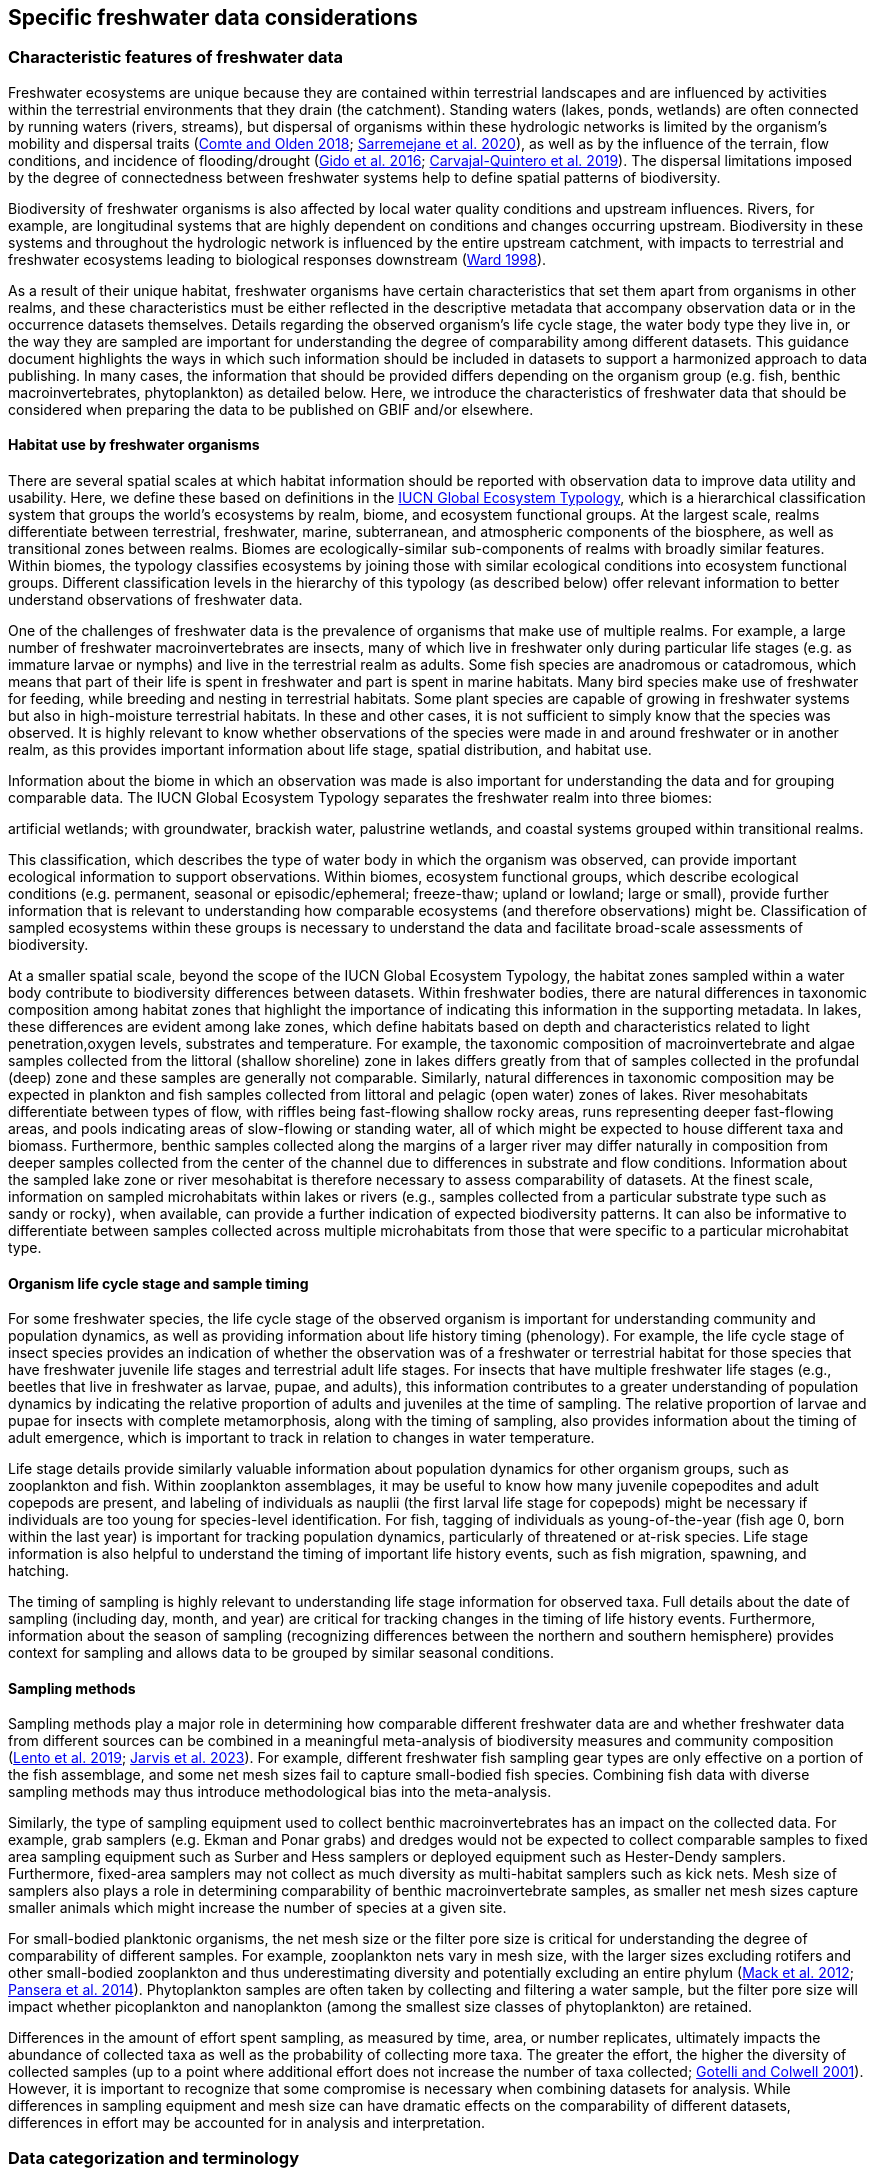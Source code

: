 [[data-considerations]]
== Specific freshwater data considerations

=== Characteristic features of freshwater data

Freshwater ecosystems are unique because they are contained within terrestrial landscapes and are influenced by activities within the terrestrial environments that they drain (the catchment). Standing waters (lakes, ponds, wetlands) are often connected by running waters (rivers, streams), but dispersal of organisms within these hydrologic networks is limited by the organism’s mobility and dispersal traits (https://doi.org/10.1111/faf.12312[Comte and Olden 2018^]; https://doi.org/10.1038/s41597-020-00732-7[Sarremejane et al. 2020^]), as well as by the influence of the terrain, flow conditions, and incidence of flooding/drought (https://doi.org/10.1017/CBO9781139627085[Gido et al. 2016^]; https://doi.org/10.1073/pnas.1902484116[Carvajal-Quintero et al. 2019^]). The dispersal limitations imposed by the degree of connectedness between freshwater systems help to define spatial patterns of biodiversity. 

Biodiversity of freshwater organisms is also affected by local water quality conditions and upstream influences. Rivers, for example, are longitudinal systems that are highly dependent on conditions and changes occurring upstream. Biodiversity in these systems and throughout the hydrologic network is influenced by the entire upstream catchment, with impacts to terrestrial and freshwater ecosystems leading to biological responses downstream (https://doi.org/https://doi.org/10.1016/S0006-3207(97)00083-9[Ward 1998^]). 

As a result of their unique habitat, freshwater organisms have certain characteristics that set them apart from organisms in other realms, and these characteristics must be either reflected in the descriptive metadata that accompany observation data or in the occurrence datasets themselves. Details regarding the observed organism’s life cycle stage, the water body type they live in, or the way they are sampled are important for understanding the degree of comparability among different datasets. This guidance document highlights the ways in which such information should be included in datasets to support a harmonized approach to data publishing. In many cases, the information that should be provided differs depending on the organism group (e.g. fish, benthic macroinvertebrates, phytoplankton) as detailed below. Here, we introduce the characteristics of freshwater data that should be considered when preparing the data to be published on GBIF and/or elsewhere.

==== Habitat use by freshwater organisms

There are several spatial scales at which habitat information should be reported with observation data to improve data utility and usability. Here, we define these based on definitions in the https://global-ecosystems.org/page/typology[IUCN Global Ecosystem Typology^], which is a hierarchical classification system that groups the world’s ecosystems by realm, biome, and ecosystem functional groups. At the largest scale, realms differentiate between terrestrial, freshwater, marine, subterranean, and atmospheric components of the biosphere, as well as transitional zones between realms. Biomes are ecologically-similar sub-components of realms with broadly similar features. Within biomes, the typology classifies ecosystems by joining those with similar ecological conditions into ecosystem functional groups. Different classification levels in the hierarchy of this typology (as described below) offer relevant information to better understand observations of freshwater data.  

One of the challenges of freshwater data is the prevalence of organisms that make use of multiple realms. For example, a large number of freshwater macroinvertebrates are insects, many of which live in freshwater only during particular life stages (e.g. as immature larvae or nymphs) and live in the terrestrial realm as adults. Some fish species are anadromous or catadromous, which means that part of their life is spent in freshwater and part is spent in marine habitats. Many bird species make use of freshwater for feeding, while breeding and nesting in terrestrial habitats. Some plant species are capable of growing in freshwater systems but also in high-moisture terrestrial habitats. In these and other cases, it is not sufficient to simply know that the species was observed. It is highly relevant to know whether observations of the species were made in and around freshwater or in another realm, as this provides important information about life stage, spatial distribution, and habitat use. 

Information about the biome in which an observation was made is also important for understanding the data and for grouping comparable data. The IUCN Global Ecosystem Typology separates the freshwater realm into three biomes:

.rivers and streams
.lakes
.artificial wetlands; with groundwater, brackish water, palustrine wetlands, and coastal systems grouped within transitional realms.

This classification, which describes the type of water body in which the organism was observed, can provide important ecological information to support observations. Within biomes, ecosystem functional groups, which describe ecological conditions (e.g. permanent, seasonal or episodic/ephemeral; freeze-thaw; upland or lowland; large or small), provide further information that is relevant to understanding how comparable ecosystems (and therefore observations) might be. Classification of sampled ecosystems within these groups is necessary to understand the data and facilitate broad-scale assessments of biodiversity. 

At a smaller spatial scale, beyond the scope of the IUCN Global Ecosystem Typology, the habitat zones sampled within a water body contribute to biodiversity differences between datasets. Within freshwater bodies, there are natural differences in taxonomic composition among habitat zones that highlight the importance of indicating this information in the supporting metadata. In lakes, these differences are evident among lake zones, which define habitats based on depth and characteristics related to light penetration,oxygen levels, substrates and temperature. For example, the taxonomic composition of macroinvertebrate and algae samples collected from the littoral (shallow shoreline) zone in lakes differs greatly from that of samples collected in the profundal (deep) zone and these samples are generally not comparable. Similarly, natural differences in taxonomic composition may be expected in plankton and fish samples collected from littoral and pelagic (open water) zones of lakes. River mesohabitats differentiate between types of flow, with riffles being fast-flowing shallow rocky areas, runs representing deeper fast-flowing areas, and pools indicating areas of slow-flowing or standing water, all of which might be expected to house different taxa and biomass. Furthermore, benthic samples collected along the margins of a larger river may differ naturally in composition from deeper samples collected from the center of the channel due to differences in substrate and flow conditions. Information about the sampled lake zone or river mesohabitat is therefore necessary to assess comparability of datasets. At the finest scale, information on sampled microhabitats within lakes or rivers (e.g., samples collected from a particular substrate type such as sandy or rocky), when available, can provide a further indication of expected biodiversity patterns. It can also be informative to differentiate between samples collected across multiple microhabitats from those that were specific to a particular microhabitat type. 

==== Organism life cycle stage and sample timing

For some freshwater species, the life cycle stage of the observed organism is important for understanding community and population dynamics, as well as providing information about life history timing (phenology). For example, the life cycle stage of insect species provides an indication of whether the observation was of a freshwater or terrestrial habitat for those species that have freshwater juvenile life stages and terrestrial adult life stages. For insects that have multiple freshwater life stages (e.g., beetles that live in freshwater as larvae, pupae, and adults), this information contributes to a greater understanding of population dynamics by indicating the relative proportion of adults and juveniles at the time of sampling. The relative proportion of larvae and pupae for insects with complete metamorphosis, along with the timing of sampling, also provides information about the timing of adult emergence, which is important to track in relation to changes in water temperature. 

Life stage details provide similarly valuable information about population dynamics for other organism groups, such as zooplankton and fish. Within zooplankton assemblages, it may be useful to know how many juvenile copepodites and adult copepods are present, and labeling of individuals as nauplii (the first larval life stage for copepods) might be necessary if individuals are too young for species-level identification. For fish, tagging of individuals as young-of-the-year (fish age 0, born within the last year) is important for tracking population dynamics, particularly of threatened or at-risk species. Life stage information is also helpful to understand the timing of important life history events, such as fish migration, spawning, and hatching.

The timing of sampling is highly relevant to understanding life stage information for observed taxa. Full details about the date of sampling (including day, month, and year) are critical for tracking changes in the timing of life history events. Furthermore, information about the season of sampling (recognizing differences between the northern and southern hemisphere) provides context for sampling and allows data to be grouped by similar seasonal conditions.

==== Sampling methods

Sampling methods play a major role in determining how comparable different freshwater data are and whether freshwater data from different sources can be combined in a meaningful meta-analysis of biodiversity measures and community composition (https://caff.is/freshwater[Lento et al. 2019^]; https://doi.org/10.1111/fwb.14143[Jarvis et al. 2023^]). For example, different freshwater fish sampling gear types are only effective on a portion of the fish assemblage, and some net mesh sizes fail to capture small-bodied fish species. Combining fish data with diverse sampling methods may thus introduce methodological bias into the meta-analysis. 

Similarly, the type of sampling equipment used to collect benthic macroinvertebrates has an impact on the collected data. For example, grab samplers (e.g. Ekman and Ponar grabs) and dredges would not be expected to collect comparable samples to fixed area sampling equipment such as Surber and Hess samplers or deployed equipment such as Hester-Dendy samplers. Furthermore, fixed-area samplers may not collect as much diversity as multi-habitat samplers such as kick nets. Mesh size of samplers also plays a role in determining comparability of benthic macroinvertebrate samples, as smaller net mesh sizes capture smaller animals which might increase the number of species at a given site.  

For small-bodied planktonic organisms, the net mesh size or the filter pore size is critical for understanding the degree of comparability of different samples. For example, zooplankton nets vary in mesh size, with the larger sizes excluding rotifers and other small-bodied zooplankton and thus underestimating diversity and potentially excluding an entire phylum (https://doi.org/https://doi.org/10.4319/lom.2012.10.41[Mack et al. 2012^]; https://doi.org/https://doi.org/10.1016/j.ecss.2014.10.015[Pansera et al. 2014^]). Phytoplankton samples are often taken by collecting and filtering a water sample, but the filter pore size will impact whether picoplankton and nanoplankton (among the smallest size classes of phytoplankton) are retained. 

Differences in the amount of effort spent sampling, as measured by time, area, or number replicates, ultimately impacts the abundance of collected taxa as well as the probability of collecting more taxa. The greater the effort, the higher the diversity of collected samples (up to a point where additional effort does not increase the number of taxa collected; https://doi.org/10.1046/j.1461-0248.2001.00230.x[Gotelli and Colwell 2001^]). However, it is important to recognize that some compromise is necessary when combining datasets for analysis. While differences in sampling equipment and mesh size can have dramatic effects on the comparability of different datasets, differences in effort may be accounted for in analysis and interpretation. 

=== Data categorization and terminology

==== GBIF data classes

GBIF defines and supports four classes of datasets: resources metadata (metadata-only datasets), checklist data, occurrence data, and sampling-event data (for detailed definitions and metadata requirements, see https://www.gbif.org/dataset-classes[Dataset classes^] and https://data-blog.gbif.org/post/choose-dataset-type/[How to choose a dataset class on GBIF?^]). Differences between dataset classes are defined in terms of the amount of information provided by the data holder. In brief:

* Resources metadata is the most simple class, providing information about datasets that are not digitized or that are housed elsewhere and cannot be uploaded to GBIF. They do not provide taxon observation data, but they indicate the existence of such information, and may provide some details about the datasets as well as information on how to access such datasets (if at all possible). 
* Checklist data provide summary taxa lists without dates or locations for individual observations. They include lists of taxa that are found within a region or country, regional lists of threatened species, and similar summaries.
* Occurrence data are recorded observations of the occurrence of a taxon, including the taxon name and information about where and when the taxon was observed. Occurrence data may be provided with or without counts for each taxon. Location and date information may be coarse for these data (e.g. providing only country and year), though recommended best practice is to be as specific as possible (i.e. always providing coordinates). 
* Sampling-event data represent the most detailed dataset class, and have to consist of two files: one occurrence data file (taxon presence or counts) with detailed information on location and date, as well as a separate file with information about sampling methods that were used. 

Each dataset class allows for different usage of the data. The simpler classes allow for more basic descriptions of the geographic range of available records, observed geographic ranges of taxa, or summaries of expected taxa within a region. In contrast, the most detailed classes (i.e. the sampling-event data) allow for the assessment of community composition and biodiversity measures. 

==== Freshwater data categories

To support the effective use of GBIF data, either in simple summaries or more in-depth assessments, there are additional ways in which freshwater datasets should be categorized beyond the four defined GBIF classes. While the GBIF classes largely reflect the amount of available data or metadata, it is important to categorize occurrence and sampling-event data based on the type of observation that was made.Based on the type of observation, freshwater data can be:

* Opportunistic observation data: unplanned observations that are not part of a systematic sampling event, but that occur as circumstances allow. Specific effort is not made to observe or collect particular species or an assemblage of species, and no sampling protocol is used. Example: data originating from bird watching or records from iNaturalist or similar apps.
* Targeted sampling data: planned sampling events that are focused on capturing a particular species or a subset of an assemblage of species. Observations of other (non-target) species in the assemblage are not recorded. Example: fish sampling event that is focused only on collecting Atlantic salmon, or zooplankton sampling event that is focused on cladoceran zooplankton only.
* Assemblage sampling data: planned sampling events in which the goal is to sample the full assemblage. Observations are recorded for all species in the assemblage that are collected. Example: benthic macroinvertebrate sampling of the entire assemblage at a site, or fish assemblage sampling at a site, as part of a biomonitoring program.

The importance of categorizing freshwater data based on the type of observation relates to how the data can be used in further analyses. If data represent opportunistic observations, they can only be used to indicate species presence. Opportunistic observations cannot be used to indicate where a species is not found (e.g. to draw conclusions about its conservation status), nor can they be used to describe abundance of a species because no systematic effort was made to detect the species or quantify its abundance. Caution is therefore advised when combining opportunistic observation data with data from targeted or assemblage sampling, as the conclusions that can be drawn from opportunistic observations are more limited than what might be possible with data that resulted from organized sampling efforts.

Caution is also necessary when combining data from organized sampling efforts. Targeted sampling data and assemblage sampling data cannot be compared in terms of diversity or community composition because targeted sampling does not represent an attempt to record all observed taxa and thus does not describe the assemblage as a whole. While the absence of a particular taxon from assemblage sampling data suggests that the taxon was not found in a particular location during the sampling event, its absence from targeted sampling data may simply reflect the fact that it was not the species of interest during sampling and was therefore not recorded.

Freshwater data should also be categorized based on the type of data contribution, which we define as:

* Professional data: data that were collected by researchers, scientists, or taxonomic experts, that result from samples processed by a professional laboratory, or that have undergone quality assurance/quality control, thus indicating high confidence in the accuracy of the data.  
* Community-based research data: data that were collected through organized public participation in sampling events or public-led sampling events, designed and/or operated through collaboration with professionals. Expert training by professionals instills confidence in the accuracy of the data, but the potential for error is higher than for professional data.
* Citizen science data: data collected through observations by members of the public without formal training/expertise or professional support (see Citizen Science for an overview). This includes individual observations recorded through platforms that share their data with GBIF, such as iNaturalist or observation.org.

The type of data contribution has implications for the types of quality checks that may be necessary for data retrieved from GBIF. For example, citizen science data may require different quality checks than professional data provided by taxonomic experts or observations from lab-processed samples (https://doi.org/10.1111/fwb.14143[Jarvis et al. 2023^]), particularly for taxonomic groups that must be identified with a microscope. The distinction between community-based research data and citizen science data in our definitions is based on the degree to which there has been training and/or collaboration with professionals, increasing the probability of accurate sampling results. Under these definitions, citizen science data are those collected without training or support from professionals and are therefore most likely to require quality checks before further data use. 

==== Organism groups

Users who search for data on GBIF may be interested in the general biodiversity of all organisms in a region, but many have an interest in the diversity of a particular organism group. Organism groups are collections of biologically- and ecologically-similar organisms that are generally grouped together and described as an assemblage. For example, phytoplankton is an organism group that refers to microscopic and planktonic (passive floaters/drifters and weak swimmers that are carried by current) autotrophic (self-feeding) organisms, including algae and bacteria. Benthic macroinvertebrates is an organism group that refers to organisms that can be seen with the naked eye (not microscopic), that have no backbone and that live on the bottom of lakes, rivers, and wetlands, including organisms such as worms, snails, clams, and aquatic life stages of insects. Generally, organism groups often comprise more than one order/class/phylum (benthic macroinvertebrates consist of, e.g. Trichoptera, Plecoptera, Gastropoda, etc.). The groupings offer a way to refer to particular components of the freshwater community that are generally studied together.

Adding the organism group to which an observation belongs is a way to make data easier to find and select within GBIF. For example, someone who is interested in phytoplankton diversity would find it useful to be able to select data by the organism group name (phytoplankton) rather than having to search separately for the taxonomic classes that are part of this assemblage. Furthermore, someone who is interested in identifying the spatial distribution of benthic macroinvertebrate sampling data globally would have more success in finding data if each of the taxa of interest (reaching from class to orders) were amended with the organism group name. Table 1 outlines the organism groups that we recommend to include into freshwater data in GBIF. 

[[table-01]]
.Freshwater organism groups, their status as aquatic and/or semi-aquatic, and a description of each group with examples of taxa that are part of the group. 
[cols="22,22,~"]
|===
|Organism group	|Aquatic status |Description

|Fungi	
|Aquatic
|Freshwater fungi

|Microbes
|Aquatic
|Freshwater microbial species, such as bacteria, fungi, protozoa, viruses, and other microorganisms

|Benthic algae
|Aquatic
|Microscopic plants (algae) and autotrophs collected from bottom habitats, such as diatoms, green algae, red algae, golden algae, cyanobacteria, and others

|Phytoplankton
|Aquatic
|Microscopic plants (algae) and autotrophs collected from the water column, such as diatoms, green algae, red algae, golden algae, cyanobacteria, and others

|Macrophytes
|Aquatic, semi-aquatic
|Aquatic and semi-aquatic macroscopic plants and mosses, such as emergent, submergent, or floating types, found in or near freshwater

|Zooplankton
|Aquatic
|Microscopic planktonic invertebrates, generally collected from the water column, such as cladocerans, copepods, or rotifers

|Benthic macroinvertebrates
|Aquatic, semi-aquatic
|Macroscopic invertebrates collected from benthic habitats, such as segmented and unsegmented worms, molluscs, and freshwater insects; may also include crustaceans

|Decapods +
_may be grouped with benthic macroinvertebrates_
|Aquatic
|Macroscopic crustaceans with 10 legs that may require specialized sampling approaches, separate from those of macroinvertebrates, such as crayfish, shrimp, and crabs

|Fish
|Aquatic
|Fish that live all or part of their lives in freshwater (including anadromous and catadromous species)

|Amphibians
|Aquatic, semi-aquatic
|Amphibians living in and around freshwater, such as frogs, newts, and mudpuppies

|Reptiles
|Aquatic, semi-aquatic
|Reptiles living in and around freshwater, such as turtles, snakes, and crocodiles

|Birds
|Aquatic, semi-aquatic
|Birds that live in or around freshwater for at least part of the year, such as wading and diving birds

|Mammals
|Aquatic, semi-aquatic
|Mammals that live in or around freshwater, such as otters, beavers, and muskrats

|===

Many of the details about sampling methods that are recommended to be included in data submissions vary depending on the organism group, and applying the labels in <<table-01,Table 1>> would facilitate the use of conditional or recommended fields during data upload. For example, life stage is a relevant field for benthic macroinvertebrate or fish samples, but not for benthic algae samples. Below, we provide information about relevant fields and sampling details for freshwater organism groups.

=== Metadata requirements

==== Publishing specific data categories on GBIF

An important part of publishing data on GBIF is ensuring that sufficient metadata are provided to allow future use of the published data. Resource metadata describe the details about the dataset itself, including the title, language, ownership, and usage rights. Metadata that describe the observations, such as the location and date, are included as part of the occurrence data. Extended metadata describing the sampling protocols, sample extent, and effort are provided within the sampling-event data. 

Freshwater datasets published on GBIF should include the GBIF data class (listed as type of data: resources metadata, checklist, occurrence, or sampling-event) in the metadata. We recommend adding the type of observation (opportunistic observation data, targeted sampling data, or assemblage sampling data) and the type of data contribution (professional data, community-based monitoring data, or citizen science data) to the occurrence data. These categories reflect the opportunities and limitations of each dataset for large-scale data compilation and biodiversity assessment more accurately than the GBIF data classes. <<table-02,Table 2>> indicates which of these categories can be applied to occurrence or sampling-event data. Note that the freshwater data categories may apply to different GBIF dataset classes depending on the amount of information available in the dataset, as indicated below. 

[[table-02]]
.GBIF data classes and the freshwater observation and contribution types that may be applied to each class. The “X” indicates which types of observations and contributions can be submitted to GBIF as either occurrence data or sampling-event data. GBIF data classes and freshwater data categories are defined in sections 2.1 and 2.2.
[cols="34,33,33"]
|===
.2+|Freshwater data categories 2+^|GBIF data class 
^|Occurrence data ^|Sampling-event data

3+|Type of observation

|Opportunistic observation
^|X
|

|Targeted sampling data
^|X
^|X

|Assemblage sampling data
^|X
^|X

3+|Type of data contribution

|Professional data
^|X
^|X

|Community-based research
^|X
^|X

|Citizen science
^|X
|

|===

Opportunistic observation data are not collected as part of a planned sampling event, e.g. they are not collected through an organized effort to describe the assemblage composition or to estimate the geographic distribution or population size of a particular species. Instead, these data may represent secondary observations of non-target species or casual observations of species recorded as opportunity arises. Opportunistic observations are grouped as occurrence data under GBIF’s data classification system because there are no specific sampling methods to report (<<table-02,Table 2>>). Opportunistic observation data may be provided as presence-only data or as counts, but the latter is not particularly meaningful as there is no planned effort to quantify abundance.

Targeted species sampling occurs as part of a planned sampling event, but is focused on the collection of a particular species or a subset of species. Assemblage sampling is similarly part of a planned sampling event, but effort is made to record all species observed during the event. Both targeted sampling data and assemblage sampling data are likely to be grouped as sampling-event data in GBIF (<<table-02,Table 2>>), as sampling effort was made following a protocol. However, whether these data are grouped as occurrence data or sampling-event data depends on whether the details and methods of sampling are available.

Under the definition provided in section 2.1, most citizen science data are categorized as opportunistic observations. These observations are generally not made as part of an organized sampling effort following specific protocols (such an organized effort would generally constitute community-based monitoring), and there are no sampling methods to report. In contrast, professional data and community-based research data are generally collected as part of an organized sampling effort with a sampling protocol and can be grouped as either occurrence data or sampling-event data depending on whether or not event data are published (<<table-02,Table 2>>).

==== GBIF-required metadata 

The resource metadata that are required by GBIF describe details about a dataset, including its scope, ownership, and usage rights. GBIF requires metadata in XML format corresponding to the GBIF Metadata Profile, which is based on the Ecological Metadata Language (EML). All GBIF data classes require the same set of metadata for each dataset (<<table-03,Table 3>>).

When datasets are downloaded individually from GBIF, the XML metadata file is included and metadata fields from this table are automatically added to the occurrence file. When data are selected for download from within a polygon (thereby choosing data from multiple studies over a given geographic area), less of the metadata is provided in the occurrence table, but the permanent link to the data selection (provided by GBIF with the data download) allows the user to explore metadata for each individual project.

[[table-03]]
.Terms, definitions, examples and comments for the metadata fields required by GBIF to describe datasets (https://ipt.gbif.org/manual/en/ipt/latest/gbif-metadata-profile#validation-of-metadata[more information^] on specific fields)
[cols="18,25,25,12,~"]
|===
| Term |Freshwater term definition |Freshwater example(s) |Freshwater status |Freshwater comment

|title
|a descriptive title of the dataset
|"Amazon Fish Database"
|required
|

|description
|short description of the dataset
|"The Amazon Fish Database contains all fish occurrence records in the Amazon Basin.…"
|required
|

|metadataLanguage
|language in which the metadata are provided
|"English", "German"
|required
|

|dataLanguage
|language in which the data are provided
|`English`, `German`
|required
|

|publishingOrganization
| Name of the organisation that will be listed as the data publisher at gbif.org; the publishing organisation is the institution which holds or owns the dataset and is in charge of its contents and maintenance
|UMR EDB
|required
|Can be left empty, if you plan to publish your data through the FIP/BioFresh IPT

|type
|Type of dataset, using one of GBIF's dataset classes
|"resources metadata" +
"checklist" +
"occurrence" +
"sampling event"
|required
|

|updateFrequency
|the frequency with which changes are made to the dataset after its first publication
|"daily" +
"weekly" +
"monthly" +
"biannually" +
"annually" +
"as needed" +
"continually" +
"irregular" +
"not planned" +
"unknown" +
"other maintenance period"
|required
|

|dataLicense
|Licence under which the dataset can be used; GBIF encourages publishers to adopt the least restrictive possible from the three machine readable options; datsets with other licences cannot be registered with GBIF
|"Public Domain (CC0 1.0)" +
"Creative Commons Attribution (CC-BY 4.0)" +
"Creative Commons Attribution Non Commercial (CC-BY-NC 4.0)"
|required
|More information can be found here: https://www.gbif.org/terms

|resourceContact(s)
|people and organisations that should be contacted to get more information about the dataset
|first name: "Max" +
last name: "Fisher" +
position: "professor" +
organization: "Amazon Research Center"
|required
|Please provide first name, last name, position and organization in seperate fields

|resourceCreator(s)
|people and organizations who created the dataset
|first name: "Moritz" +
last name: "King" +
position: "senior scientist" +
organization: "Amazon Research Center"
|required
|List creators in priority order. The list will be used to auto-generate the citation of the dataset. Please provide first name, last name, position and organization in separate fields.

|metadataProvider(s)
|people and organizations responsible for producing the metadata of the dataset
|first name: "Max" +
last name "Fisher" +
position: "professor" +
organization: "Amazon Research Center"
|required
|Please provide first name, last name, position and organization in separate fields.

|geographicCoverage
|location (bounding box) of the dataset
|bounding box: "West -72.949; East -49.746; South -9.449; North 2.636" +
description: "Amazon Basin"
|required
|Please provide the coordinates for the bounding box in four separate fields. Additonally a description is needed.

|projectData
|metadata about the project under which the dataset was produced
|"Amazonas Fish Project"
|required
|Please provide at least the title of the project. Add separte fields for identifier, description, funding, study area description or design description, if wanted. More information on the additional fields can be found here: https://ipt.gbif.org/manual/en/ipt/latest/manage-resources#metadata

|samplingMethods
|metadata about the sampling methods used for data collection, including study extent, sampling description and step description
|study extent: "Sampling of 24 rivers in the area during the years 2020 to 2022" +
sampling description: "Samples were taken according to the Amazonas Standard Fish Protocol" +
step description: "Fishes were identified to species level according to Ama & Zon 2023; analyses were undertaken with the R package 'zn pack'."
|strongly recommended
|Mandatory in situations where data comes from a sampling event. Please use separate fields for study extent, sampling description and step description. More information on the additional fields can be found here: https://ipt.gbif.org/manual/en/ipt/latest/manage-resources#metadata

|citation
|suggestion for how your dataset should be cited
|"Fisher, M. & King, M., 2023: Amazon Fish Project 2020-2022. Project Deliverable."
|strongly recommended
|When data from a single project are downloaded from GBIF, reference will be provided in a file with the data download. When data from multiple projects are selected via polygon, a DOI will be generated for the full data selection and provided to the user (dataset-specific references available at the DOI). 

|===

NOTE: pink fields indicate that you should choose either of these entries > controlled values/vocabulary

==== Metadata required for freshwater data

As outlined in section 2.1, there are additional metadata fields that are necessary to describe details about the data, including where, when, and how the data were collected. Some of this information can be reported within the GBIF metadata, while other fields may be better associated with the occurrence or sampling-event data.  

Habitat descriptions should at minimum include the realm and biome to indicate whether observations were made in freshwater and in what water body type. For example, these fields may indicate that a semi-aquatic plant was found adjacent to a pond rather than in the pond. The habitat zone is also required to indicate comparability of data, as for organism groups such as benthic macroinvertebrates and zooplankton, assemblage composition will differ naturally in different lake zones and river mesohabitats.

The amount of sampling method information that is required to make informed decisions about data comparability and data selection also differs among organism groups. In some cases, minimal sampling method information is required for data to retain usability and broad compatibility. Additional information is particularly needed for organism groups in which methods or equipment may selectively sample only a subset of size classes or taxa. For example, mesh size of sampling nets is important for zooplankton, benthic macroinvertebrates, and fish, as taxa and age classes may be excluded from larger mesh sizes. For phytoplankton, filter pore size is similarly important to ensure different sets of data are focused on a similar portion of the phytoplankton assemblage. Sampling equipment type is highly relevant for benthic macroinvertebrates and fish and can have an impact on the degree of comparability among samples. For microscopic organism groups, it might also be necessary to report the microscope magnification used when processing samples. For some other organisms groups such as macrophytes, amphibians, reptiles, birds, and mammals, the method itself may provide the most relevant information about sample comparability. Across all organism groups, sampling effort, measured as sampled area, time, catch per unit effort, or other similar measures, can be used to standardize estimates of abundance of taxa, even if sampling methods differ. All of these details improve the utility of data published on GBIF and can facilitate large-scale analyses of data from different data sources.
